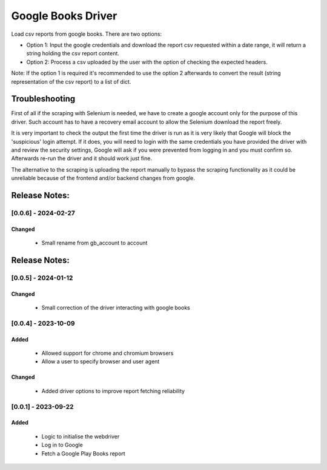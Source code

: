 ===================
Google Books Driver
===================

Load csv reports from google books. There are two options:

- Option 1: Input the google credentials and download the report csv 
  requested within a date range, it will return a string holding the csv report
  content.

- Option 2: Process a csv uploaded by the user with the option of checking
  the expected headers.


Note: If the option 1 is required it's recommended to use the option 2
afterwards to convert the result (string representation of the csv report) to
a list of dict.


Troubleshooting
===============

First of all if the scraping with Selenium is needed, 
we have to create a google account only for the purpose of this driver. 
Such account has to have a recovery email account to allow the Selenium
download the report freely.

It is very important to check the output the first time the driver is run as it 
is very likely that Google will block the 'suspicious' login attempt. If it
does, you will need to login with the same credentials you have provided the
driver with and review the security settings, Google will ask if you
were prevented from logging in and you must confirm so. Afterwards 
re-run the driver and it should work just fine.

The alternative to the scraping is uploading the report manually to bypass 
the scraping functionality as it could be unreliable because of the frontend
and/or backend changes from google.


Release Notes:
==============

[0.0.6] - 2024-02-27
---------------------
Changed
.......
    - Small rename from gb_account to account

Release Notes:
==============

[0.0.5] - 2024-01-12
---------------------

Changed
.......
    - Small correction of the driver interacting with google books

[0.0.4] - 2023-10-09
---------------------
Added
.....
    - Allowed support for chrome and chromium browsers
    - Allow a user to specify browser and user agent

Changed
.......
    - Added driver options to improve report fetching reliability


[0.0.1] - 2023-09-22
---------------------
Added
.......
    - Logic to initialise the webdriver
    - Log in to Google
    - Fetch a Google Play Books report
